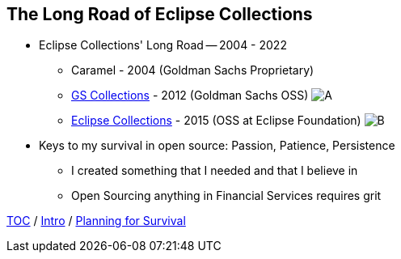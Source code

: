 == The Long Road of Eclipse Collections

* Eclipse Collections' Long Road -- 2004 - 2022
** Caramel - 2004 (Goldman Sachs Proprietary)
** link:https://github.com/goldmansachs/gs-collections[GS Collections] - 2012 (Goldman Sachs OSS)
image:../assets/gsc_contributions.png[A]
** link:https://github.com/eclipse/eclipse-collections[Eclipse Collections] - 2015 (OSS at Eclipse Foundation)
image:../assets/ec_contributions.png[B]
* Keys to my survival in open source: Passion, Patience, Persistence
** I created something that I needed and that I believe in
** Open Sourcing anything in Financial Services requires grit


link:./00_toc.adoc[TOC] /
link:02_journey.adoc[Intro] /
link:./04_planning_survival.adoc[Planning for Survival]
